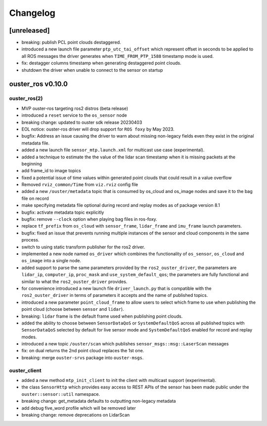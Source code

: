=========
Changelog
=========

[unreleased]
============
* breaking: publish PCL point clouds destaggered.
* introduced a new launch file parameter ``ptp_utc_tai_offset`` which represent offset in seconds
  to be applied to all ROS messages the driver generates when ``TIME_FROM_PTP_1588`` timestamp mode
  is used.
* fix: destagger columns timestamp when generating destaggered point clouds.
* shutdown the driver when unable to connect to the sensor on startup


ouster_ros v0.10.0
==================

ouster_ros(2)
-------------
* MVP ouster-ros targeting ros2 distros (beta release)
* introduced a ``reset`` service to the ``os_sensor`` node
* breaking change: updated to ouster sdk release 20230403
* EOL notice: ouster-ros driver will drop support for ``ROS foxy`` by May 2023.
* bugfix: Address an issue causing the driver to warn about missing non-legacy fields even they exist
  in the original metadata file.
* added a new launch file ``sensor_mtp.launch.xml`` for multicast use case (experimental).
* added a technique to estimate the the value of the lidar scan timestamp when it is missing packets
  at the beginning
* add frame_id to image topics
* fixed a potential issue of time values within generated point clouds that could result in a value
  overflow
* Removed ``rviz_common/Time`` from ``viz.rviz`` config file
* added a new ``/ouster/metadata`` topic that is consumed by os_cloud and os_image nodes and save it
  to the bag file on record
* make specifying metadata file optional during record and replay modes as of package version 8.1
* bugfix: activate metadata topic explicitly
* bugfix: remove ``--clock`` option when playing bag files in ros-foxy.
* replace ``tf_prefix`` from ``os_cloud`` with ``sensor_frame``, ``lidar_frame`` and ``imu_frame``
  launch parameters.
* bugfix: fixed an issue that prevents running multiple instances of the sensor and cloud components
  in the same process.
* switch to using static transform publisher for the ros2 driver.
* implemented a new node named ``os_driver`` which combines the functionality of ``os_sensor``,
  ``os_cloud`` and ``os_image`` into a single node.
* added support to parse the same parameters provided by the ``ros2_ouster_driver``, the parameters
  are ``lidar_ip``, ``computer_ip``, ``proc_mask`` and ``use_system_default_qos``; the parameters
  are fully functional and similar to what the ``ros2_ouster_driver`` provides.
* for convenience introduced a new launch file ``driver_launch.py`` that is compatible with the 
  ``ros2_ouster_driver`` in terms of parameters it accepts and the name of published topics.
* introduced a new parameter ``point_cloud_frame`` to allow users to select which frame to use when
  publishing the point cloud (choose between ``sensor`` and ``lidar``).
* breaking: ``lidar`` frame is the default frame used when publishing point clouds.
* added the ability to choose between ``SensorDataQoS`` or ``SystemDefaultQoS`` across all published
  topics with ``SensorDataQoS`` selected by default for live sensor mode and ``SystemDefaultQoS``
  enabled for record and replay modes.
* introduced a new topic ``/ouster/scan`` which publishes ``sensor_msgs::msg::LaserScan`` messages
* fix: on dual returns the 2nd point cloud replaces the 1st one.
* breaking: merge ``ouster-srvs`` package into ``ouster-msgs``.

ouster_client
-------------
* added a new method ``mtp_init_client`` to init the client with multicast support (experimental).
* the class ``SensorHttp``  which provides easy access to REST APIs of the sensor has been made public
  under the ``ouster::sensor::util`` namespace.
* breaking change: get_metadata defaults to outputting non-legacy metadata
* add debug five_word profile which will be removed later
* breaking change: remove deprecations on LidarScan
